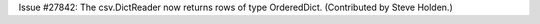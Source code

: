 Issue #27842: The csv.DictReader now returns rows of type OrderedDict.
(Contributed by Steve Holden.)